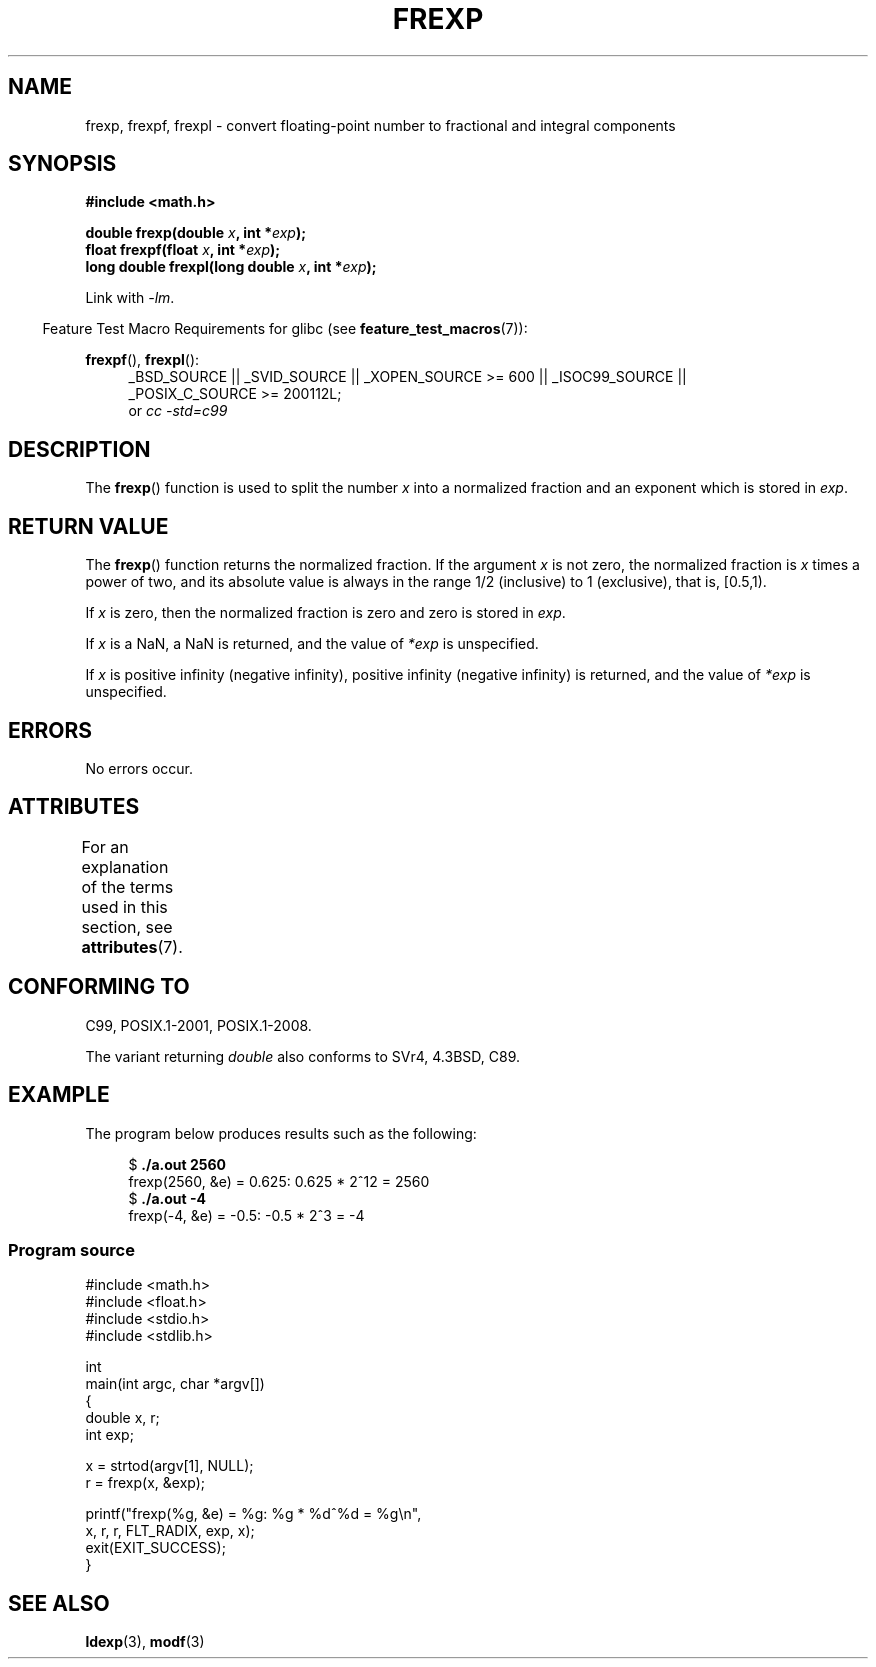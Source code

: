 .\" Copyright 1993 David Metcalfe (david@prism.demon.co.uk)
.\"
.\" %%%LICENSE_START(VERBATIM)
.\" Permission is granted to make and distribute verbatim copies of this
.\" manual provided the copyright notice and this permission notice are
.\" preserved on all copies.
.\"
.\" Permission is granted to copy and distribute modified versions of this
.\" manual under the conditions for verbatim copying, provided that the
.\" entire resulting derived work is distributed under the terms of a
.\" permission notice identical to this one.
.\"
.\" Since the Linux kernel and libraries are constantly changing, this
.\" manual page may be incorrect or out-of-date.  The author(s) assume no
.\" responsibility for errors or omissions, or for damages resulting from
.\" the use of the information contained herein.  The author(s) may not
.\" have taken the same level of care in the production of this manual,
.\" which is licensed free of charge, as they might when working
.\" professionally.
.\"
.\" Formatted or processed versions of this manual, if unaccompanied by
.\" the source, must acknowledge the copyright and authors of this work.
.\" %%%LICENSE_END
.\"
.\" References consulted:
.\"     Linux libc source code
.\"     Lewine's _POSIX Programmer's Guide_ (O'Reilly & Associates, 1991)
.\"     386BSD man pages
.\" Modified 1993-07-24 by Rik Faith (faith@cs.unc.edu)
.\" Modified 2002-07-27 by Walter Harms
.\" 	(walter.harms@informatik.uni-oldenburg.de)
.\"
.TH FREXP 3 2015-03-02 "" "Linux Programmer's Manual"
.SH NAME
frexp, frexpf, frexpl \- convert floating-point number to fractional
and integral components
.SH SYNOPSIS
.nf
.B #include <math.h>
.sp
.BI "double frexp(double " x ", int *" exp );
.br
.BI "float frexpf(float " x ", int *" exp );
.br
.BI "long double frexpl(long double " x ", int *" exp );
.fi
.sp
Link with \fI\-lm\fP.
.sp
.in -4n
Feature Test Macro Requirements for glibc (see
.BR feature_test_macros (7)):
.in
.sp
.ad l
.BR frexpf (),
.BR frexpl ():
.RS 4
_BSD_SOURCE || _SVID_SOURCE || _XOPEN_SOURCE\ >=\ 600 || _ISOC99_SOURCE ||
_POSIX_C_SOURCE\ >=\ 200112L;
.br
or
.I cc\ -std=c99
.RE
.ad
.SH DESCRIPTION
The
.BR frexp ()
function is used to split the number
.I x
into a
normalized fraction and an exponent which is stored in
.IR exp .
.SH RETURN VALUE
The
.BR frexp ()
function returns the normalized fraction.
If the argument
.I x
is not zero,
the normalized fraction is
.I x
times a power of two,
and its absolute value is always in the range 1/2 (inclusive) to
1 (exclusive), that is, [0.5,1).

If
.I x
is zero, then the normalized fraction is
zero and zero is stored in
.IR exp .

If
.I x
is a NaN,
a NaN is returned, and the value of
.I *exp
is unspecified.

If
.I x
is positive infinity (negative infinity),
positive infinity (negative infinity) is returned, and the value of
.I *exp
is unspecified.
.SH ERRORS
No errors occur.
.SH ATTRIBUTES
For an explanation of the terms used in this section, see
.BR attributes (7).
.TS
allbox;
lbw27 lb lb
l l l.
Interface	Attribute	Value
T{
.BR frexp (),
.BR frexpf (),
.BR frexpl ()
T}	Thread safety	MT-Safe
.TE
.SH CONFORMING TO
C99, POSIX.1-2001, POSIX.1-2008.

The variant returning
.I double
also conforms to
SVr4, 4.3BSD, C89.
.SH EXAMPLE
The program below produces results such as the following:
.sp
.nf
.in +4n
.RB "$" " ./a.out 2560"
frexp(2560, &e) = 0.625: 0.625 * 2^12 = 2560
.RB "$" " ./a.out \-4"
frexp(\-4, &e) = \-0.5: \-0.5 * 2^3 = \-4
.in
.fi
.SS Program source
\&
.nf
#include <math.h>
#include <float.h>
#include <stdio.h>
#include <stdlib.h>

int
main(int argc, char *argv[])
{
    double x, r;
    int exp;

    x = strtod(argv[1], NULL);
    r = frexp(x, &exp);

    printf("frexp(%g, &e) = %g: %g * %d^%d = %g\\n",
           x, r, r, FLT_RADIX, exp, x);
    exit(EXIT_SUCCESS);
}
.fi
.SH SEE ALSO
.BR ldexp (3),
.BR modf (3)
